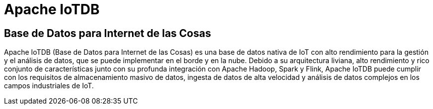 = Apache IoTDB

== Base de Datos para Internet de las Cosas

Apache IoTDB (Base de Datos para Internet de las Cosas) es una base de datos nativa de IoT con alto rendimiento para la gestión y el análisis de datos, que se puede implementar en el borde y en la nube. Debido a su arquitectura liviana, alto rendimiento y rico conjunto de características junto con su profunda integración con Apache Hadoop, Spark y Flink, Apache IoTDB puede cumplir con los requisitos de almacenamiento masivo de datos, ingesta de datos de alta velocidad y análisis de datos complejos en los campos industriales de IoT.